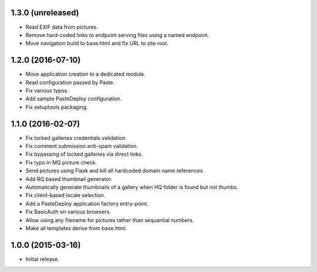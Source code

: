 1.3.0 (unreleased)
------------------

* Read EXIF data from pictures.
* Remove hard-coded links to endpoint serving files using a named endpoint.
* Move navigation build to base.html and fix URL to site root.

1.2.0 (2016-07-10)
------------------

* Move application creation to a dedicated module.
* Read configuration passed by Paste.
* Fix various typos.
* Add sample PasteDeploy configuration.
* Fix setuptools packaging.

1.1.0 (2016-02-07)
------------------

* Fix locked galleries credentials validation.
* Fix comment submission anti-spam validation.
* Fix bypassing of locked galleries via direct links.
* Fix typo in MQ picture check.
* Send pictures using Flask and kill all hardcoded domain name
  references.
* Add RQ based thumbnail generator.
* Automatically generate thumbnails of a gallery when HQ folder is
  found but not thumbs.
* Fix client-based locale selection.
* Add a PasteDeploy application factory entry-point.
* Fix BasicAuth on various browsers.
* Allow using any filename for pictures rather than sequantial numbers.
* Make all templates derive from base.html.

1.0.0 (2015-03-16)
------------------

* Initial release.

